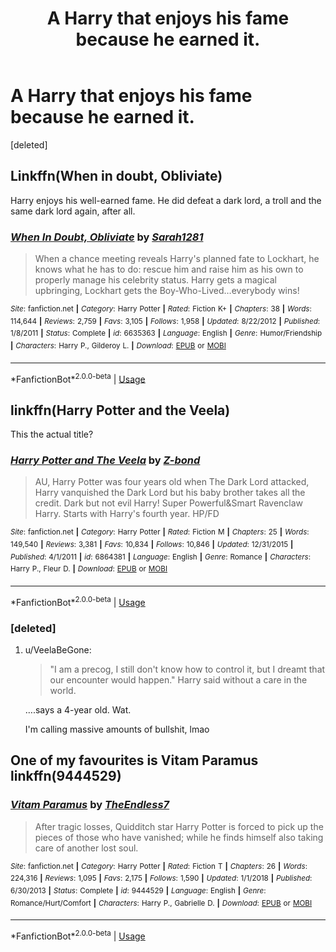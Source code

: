#+TITLE: A Harry that enjoys his fame because he earned it.

* A Harry that enjoys his fame because he earned it.
:PROPERTIES:
:Score: 1
:DateUnix: 1559835190.0
:DateShort: 2019-Jun-06
:FlairText: Request
:END:
[deleted]


** Linkffn(When in doubt, Obliviate)

Harry enjoys his well-earned fame. He did defeat a dark lord, a troll and the same dark lord again, after all.
:PROPERTIES:
:Author: 15_Redstones
:Score: 4
:DateUnix: 1559846909.0
:DateShort: 2019-Jun-06
:END:

*** [[https://www.fanfiction.net/s/6635363/1/][*/When In Doubt, Obliviate/*]] by [[https://www.fanfiction.net/u/674180/Sarah1281][/Sarah1281/]]

#+begin_quote
  When a chance meeting reveals Harry's planned fate to Lockhart, he knows what he has to do: rescue him and raise him as his own to properly manage his celebrity status. Harry gets a magical upbringing, Lockhart gets the Boy-Who-Lived...everybody wins!
#+end_quote

^{/Site/:} ^{fanfiction.net} ^{*|*} ^{/Category/:} ^{Harry} ^{Potter} ^{*|*} ^{/Rated/:} ^{Fiction} ^{K+} ^{*|*} ^{/Chapters/:} ^{38} ^{*|*} ^{/Words/:} ^{114,644} ^{*|*} ^{/Reviews/:} ^{2,759} ^{*|*} ^{/Favs/:} ^{3,105} ^{*|*} ^{/Follows/:} ^{1,958} ^{*|*} ^{/Updated/:} ^{8/22/2012} ^{*|*} ^{/Published/:} ^{1/8/2011} ^{*|*} ^{/Status/:} ^{Complete} ^{*|*} ^{/id/:} ^{6635363} ^{*|*} ^{/Language/:} ^{English} ^{*|*} ^{/Genre/:} ^{Humor/Friendship} ^{*|*} ^{/Characters/:} ^{Harry} ^{P.,} ^{Gilderoy} ^{L.} ^{*|*} ^{/Download/:} ^{[[http://www.ff2ebook.com/old/ffn-bot/index.php?id=6635363&source=ff&filetype=epub][EPUB]]} ^{or} ^{[[http://www.ff2ebook.com/old/ffn-bot/index.php?id=6635363&source=ff&filetype=mobi][MOBI]]}

--------------

*FanfictionBot*^{2.0.0-beta} | [[https://github.com/tusing/reddit-ffn-bot/wiki/Usage][Usage]]
:PROPERTIES:
:Author: FanfictionBot
:Score: 1
:DateUnix: 1559846931.0
:DateShort: 2019-Jun-06
:END:


** linkffn(Harry Potter and the Veela)

This the actual title?
:PROPERTIES:
:Author: VeelaBeGone
:Score: 1
:DateUnix: 1559875451.0
:DateShort: 2019-Jun-07
:END:

*** [[https://www.fanfiction.net/s/6864381/1/][*/Harry Potter and The Veela/*]] by [[https://www.fanfiction.net/u/2615370/Z-bond][/Z-bond/]]

#+begin_quote
  AU, Harry Potter was four years old when The Dark Lord attacked, Harry vanquished the Dark Lord but his baby brother takes all the credit. Dark but not evil Harry! Super Powerful&Smart Ravenclaw Harry. Starts with Harry's fourth year. HP/FD
#+end_quote

^{/Site/:} ^{fanfiction.net} ^{*|*} ^{/Category/:} ^{Harry} ^{Potter} ^{*|*} ^{/Rated/:} ^{Fiction} ^{M} ^{*|*} ^{/Chapters/:} ^{25} ^{*|*} ^{/Words/:} ^{149,540} ^{*|*} ^{/Reviews/:} ^{3,381} ^{*|*} ^{/Favs/:} ^{10,834} ^{*|*} ^{/Follows/:} ^{10,846} ^{*|*} ^{/Updated/:} ^{12/31/2015} ^{*|*} ^{/Published/:} ^{4/1/2011} ^{*|*} ^{/id/:} ^{6864381} ^{*|*} ^{/Language/:} ^{English} ^{*|*} ^{/Genre/:} ^{Romance} ^{*|*} ^{/Characters/:} ^{Harry} ^{P.,} ^{Fleur} ^{D.} ^{*|*} ^{/Download/:} ^{[[http://www.ff2ebook.com/old/ffn-bot/index.php?id=6864381&source=ff&filetype=epub][EPUB]]} ^{or} ^{[[http://www.ff2ebook.com/old/ffn-bot/index.php?id=6864381&source=ff&filetype=mobi][MOBI]]}

--------------

*FanfictionBot*^{2.0.0-beta} | [[https://github.com/tusing/reddit-ffn-bot/wiki/Usage][Usage]]
:PROPERTIES:
:Author: FanfictionBot
:Score: 1
:DateUnix: 1559875473.0
:DateShort: 2019-Jun-07
:END:


*** [deleted]
:PROPERTIES:
:Score: 1
:DateUnix: 1559875504.0
:DateShort: 2019-Jun-07
:END:

**** u/VeelaBeGone:
#+begin_quote
  "I am a precog, I still don't know how to control it, but I dreamt that our encounter would happen." Harry said without a care in the world.
#+end_quote

....says a 4-year old. Wat.

I'm calling massive amounts of bullshit, lmao
:PROPERTIES:
:Author: VeelaBeGone
:Score: 3
:DateUnix: 1559876205.0
:DateShort: 2019-Jun-07
:END:


** One of my favourites is Vitam Paramus linkffn(9444529)
:PROPERTIES:
:Author: machjacob51141
:Score: 1
:DateUnix: 1559984674.0
:DateShort: 2019-Jun-08
:END:

*** [[https://www.fanfiction.net/s/9444529/1/][*/Vitam Paramus/*]] by [[https://www.fanfiction.net/u/2638737/TheEndless7][/TheEndless7/]]

#+begin_quote
  After tragic losses, Quidditch star Harry Potter is forced to pick up the pieces of those who have vanished; while he finds himself also taking care of another lost soul.
#+end_quote

^{/Site/:} ^{fanfiction.net} ^{*|*} ^{/Category/:} ^{Harry} ^{Potter} ^{*|*} ^{/Rated/:} ^{Fiction} ^{T} ^{*|*} ^{/Chapters/:} ^{26} ^{*|*} ^{/Words/:} ^{224,316} ^{*|*} ^{/Reviews/:} ^{1,095} ^{*|*} ^{/Favs/:} ^{2,175} ^{*|*} ^{/Follows/:} ^{1,590} ^{*|*} ^{/Updated/:} ^{1/1/2018} ^{*|*} ^{/Published/:} ^{6/30/2013} ^{*|*} ^{/Status/:} ^{Complete} ^{*|*} ^{/id/:} ^{9444529} ^{*|*} ^{/Language/:} ^{English} ^{*|*} ^{/Genre/:} ^{Romance/Hurt/Comfort} ^{*|*} ^{/Characters/:} ^{Harry} ^{P.,} ^{Gabrielle} ^{D.} ^{*|*} ^{/Download/:} ^{[[http://www.ff2ebook.com/old/ffn-bot/index.php?id=9444529&source=ff&filetype=epub][EPUB]]} ^{or} ^{[[http://www.ff2ebook.com/old/ffn-bot/index.php?id=9444529&source=ff&filetype=mobi][MOBI]]}

--------------

*FanfictionBot*^{2.0.0-beta} | [[https://github.com/tusing/reddit-ffn-bot/wiki/Usage][Usage]]
:PROPERTIES:
:Author: FanfictionBot
:Score: 1
:DateUnix: 1559984688.0
:DateShort: 2019-Jun-08
:END:
